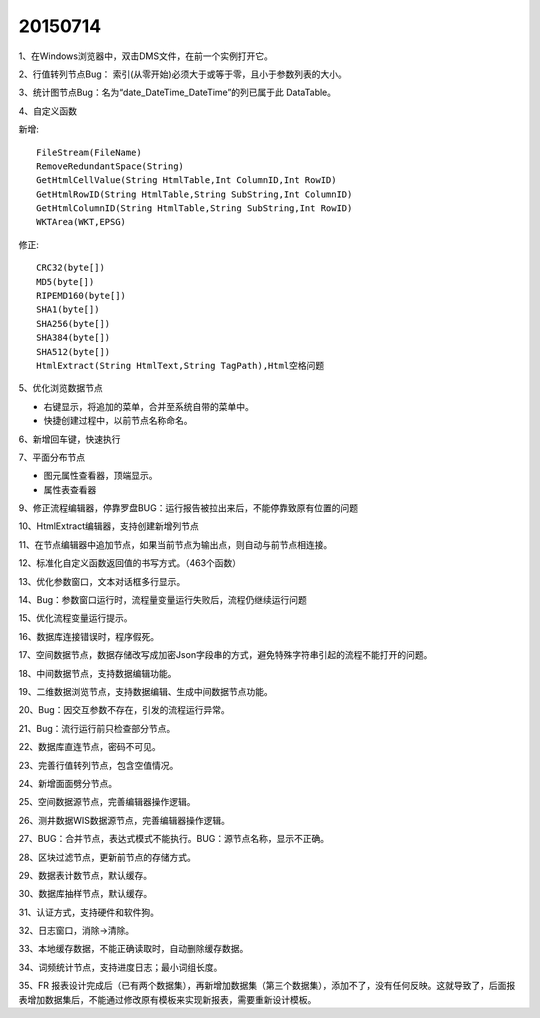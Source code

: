 .. log

20150714
======================

1、在Windows浏览器中，双击DMS文件，在前一个实例打开它。

2、行值转列节点Bug： 索引(从零开始)必须大于或等于零，且小于参数列表的大小。

3、统计图节点Bug：名为“date_DateTime_DateTime”的列已属于此 DataTable。

4、自定义函数

新增::

   FileStream(FileName)
   RemoveRedundantSpace(String)
   GetHtmlCellValue(String HtmlTable,Int ColumnID,Int RowID)
   GetHtmlRowID(String HtmlTable,String SubString,Int ColumnID)
   GetHtmlColumnID(String HtmlTable,String SubString,Int RowID)
   WKTArea(WKT,EPSG)

修正::

   CRC32(byte[])
   MD5(byte[])
   RIPEMD160(byte[])
   SHA1(byte[])
   SHA256(byte[])
   SHA384(byte[])
   SHA512(byte[])
   HtmlExtract(String HtmlText,String TagPath),Html空格问题

5、优化浏览数据节点

* 右键显示，将追加的菜单，合并至系统自带的菜单中。
* 快捷创建过程中，以前节点名称命名。

6、新增回车键，快速执行

7、平面分布节点

* 图元属性查看器，顶端显示。
* 属性表查看器

9、修正流程编辑器，停靠罗盘BUG：运行报告被拉出来后，不能停靠致原有位置的问题

10、HtmlExtract编辑器，支持创建新增列节点

11、在节点编辑器中追加节点，如果当前节点为输出点，则自动与前节点相连接。

12、标准化自定义函数返回值的书写方式。（463个函数）

13、优化参数窗口，文本对话框多行显示。

14、Bug：参数窗口运行时，流程量变量运行失败后，流程仍继续运行问题

15、优化流程变量运行提示。

16、数据库连接错误时，程序假死。

17、空间数据节点，数据存储改写成加密Json字段串的方式，避免特殊字符串引起的流程不能打开的问题。

18、中间数据节点，支持数据编辑功能。

19、二维数据浏览节点，支持数据编辑、生成中间数据节点功能。

20、Bug：因交互参数不存在，引发的流程运行异常。

21、Bug：流行运行前只检查部分节点。

22、数据库直连节点，密码不可见。

23、完善行值转列节点，包含空值情况。

24、新增面面劈分节点。

25、空间数据源节点，完善编辑器操作逻辑。

26、测井数据WIS数据源节点，完善编辑器操作逻辑。

27、BUG：合并节点，表达式模式不能执行。BUG：源节点名称，显示不正确。

28、区块过滤节点，更新前节点的存储方式。

29、数据表计数节点，默认缓存。

30、数据库抽样节点，默认缓存。

31、认证方式，支持硬件和软件狗。

32、日志窗口，消除->清除。

33、本地缓存数据，不能正确读取时，自动删除缓存数据。

34、词频统计节点，支持进度日志；最小词组长度。

35、FR 报表设计完成后（已有两个数据集），再新增加数据集（第三个数据集），添加不了，没有任何反映。这就导致了，后面报表增加数据集后，不能通过修改原有模板来实现新报表，需要重新设计模板。